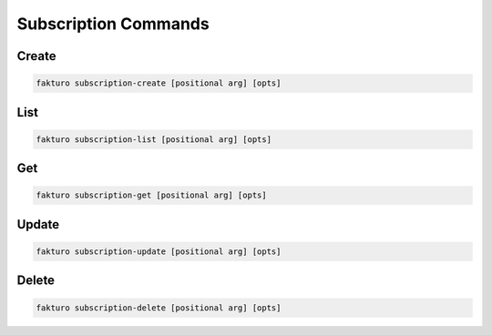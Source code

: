 ..
    Copyright 2012 Endre Karlson for Bouvet ASA

    Licensed under the Apache License, Version 2.0 (the "License"); you may
    not use this file except in compliance with the License. You may obtain
    a copy of the License at

        http://www.apache.org/licenses/LICENSE-2.0

    Unless required by applicable law or agreed to in writing, software
    distributed under the License is distributed on an "AS IS" BASIS, WITHOUT
    WARRANTIES OR CONDITIONS OF ANY KIND, either express or implied. See the
    License for the specific language governing permissions and limitations
    under the License.

.. _subscription:

=====================
Subscription Commands
=====================

Create
======

.. code-block:: bash

   fakturo subscription-create [positional arg] [opts]

List
====

.. code-block:: bash

   fakturo subscription-list [positional arg] [opts]

Get
===

.. code-block:: bash

   fakturo subscription-get [positional arg] [opts]

Update
======

.. code-block:: bash

   fakturo subscription-update [positional arg] [opts]

Delete
======

.. code-block:: bash

   fakturo subscription-delete [positional arg] [opts]



